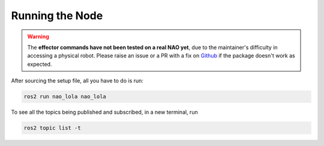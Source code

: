 Running the Node
################

.. warning::

    The **effector commands have not been tested on a real NAO yet**, due to the maintainer's difficulty in accessing
    a physical robot. Please raise an issue or a PR with a fix on `Github`_ if the package doesn't work as expected.

After sourcing the setup file, all you have to do is run:

.. code-block:: console

    ros2 run nao_lola nao_lola


To see all the topics being published and subscribed, in a new terminal, run

.. code-block:: console

    ros2 topic list -t


.. _Github: https://github.com/ijnek/nao_lola